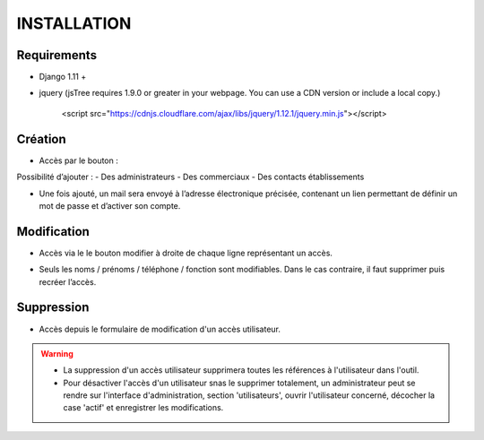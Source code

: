 ============
INSTALLATION
============


Requirements
------------

- Django 1.11 +
- jquery (jsTree requires 1.9.0 or greater in your webpage. You can use a CDN version or include a local copy.)

   .. highlight:: html
   <script src="https://cdnjs.cloudflare.com/ajax/libs/jquery/1.12.1/jquery.min.js"></script>


Création
--------

- Accès par le bouton :

.. image:: ./images/btn_add.png

Possibilité d’ajouter :
- Des administrateurs
- Des commerciaux
- Des contacts établissements

.. image:: ./images/form_access_add.png

- Une fois ajouté, un mail sera envoyé à l’adresse électronique précisée, contenant un lien permettant de définir un mot de passe et d’activer son compte.


Modification
------------

- Accès via le le bouton modifier à droite de chaque ligne représentant un accès.

.. image:: ./images/btn_edit_little.png

- Seuls les noms / prénoms / téléphone / fonction sont modifiables. Dans le cas contraire, il faut supprimer puis recréer l’accès.

.. image:: ./images/form_access_edit.png


Suppression
-----------

- Accès depuis le formulaire de modification d'un accès utilisateur.

.. warning::
   - La suppression d'un accès utilisateur supprimera toutes les références à l'utilisateur dans l'outil.
   - Pour désactiver l'accès d'un utilisateur snas le supprimer totalement, un administrateur peut se rendre sur l'interface d'administration, section 'utilisateurs', ouvrir l'utilisateur concerné, décocher la case 'actif' et enregistrer les modifications.